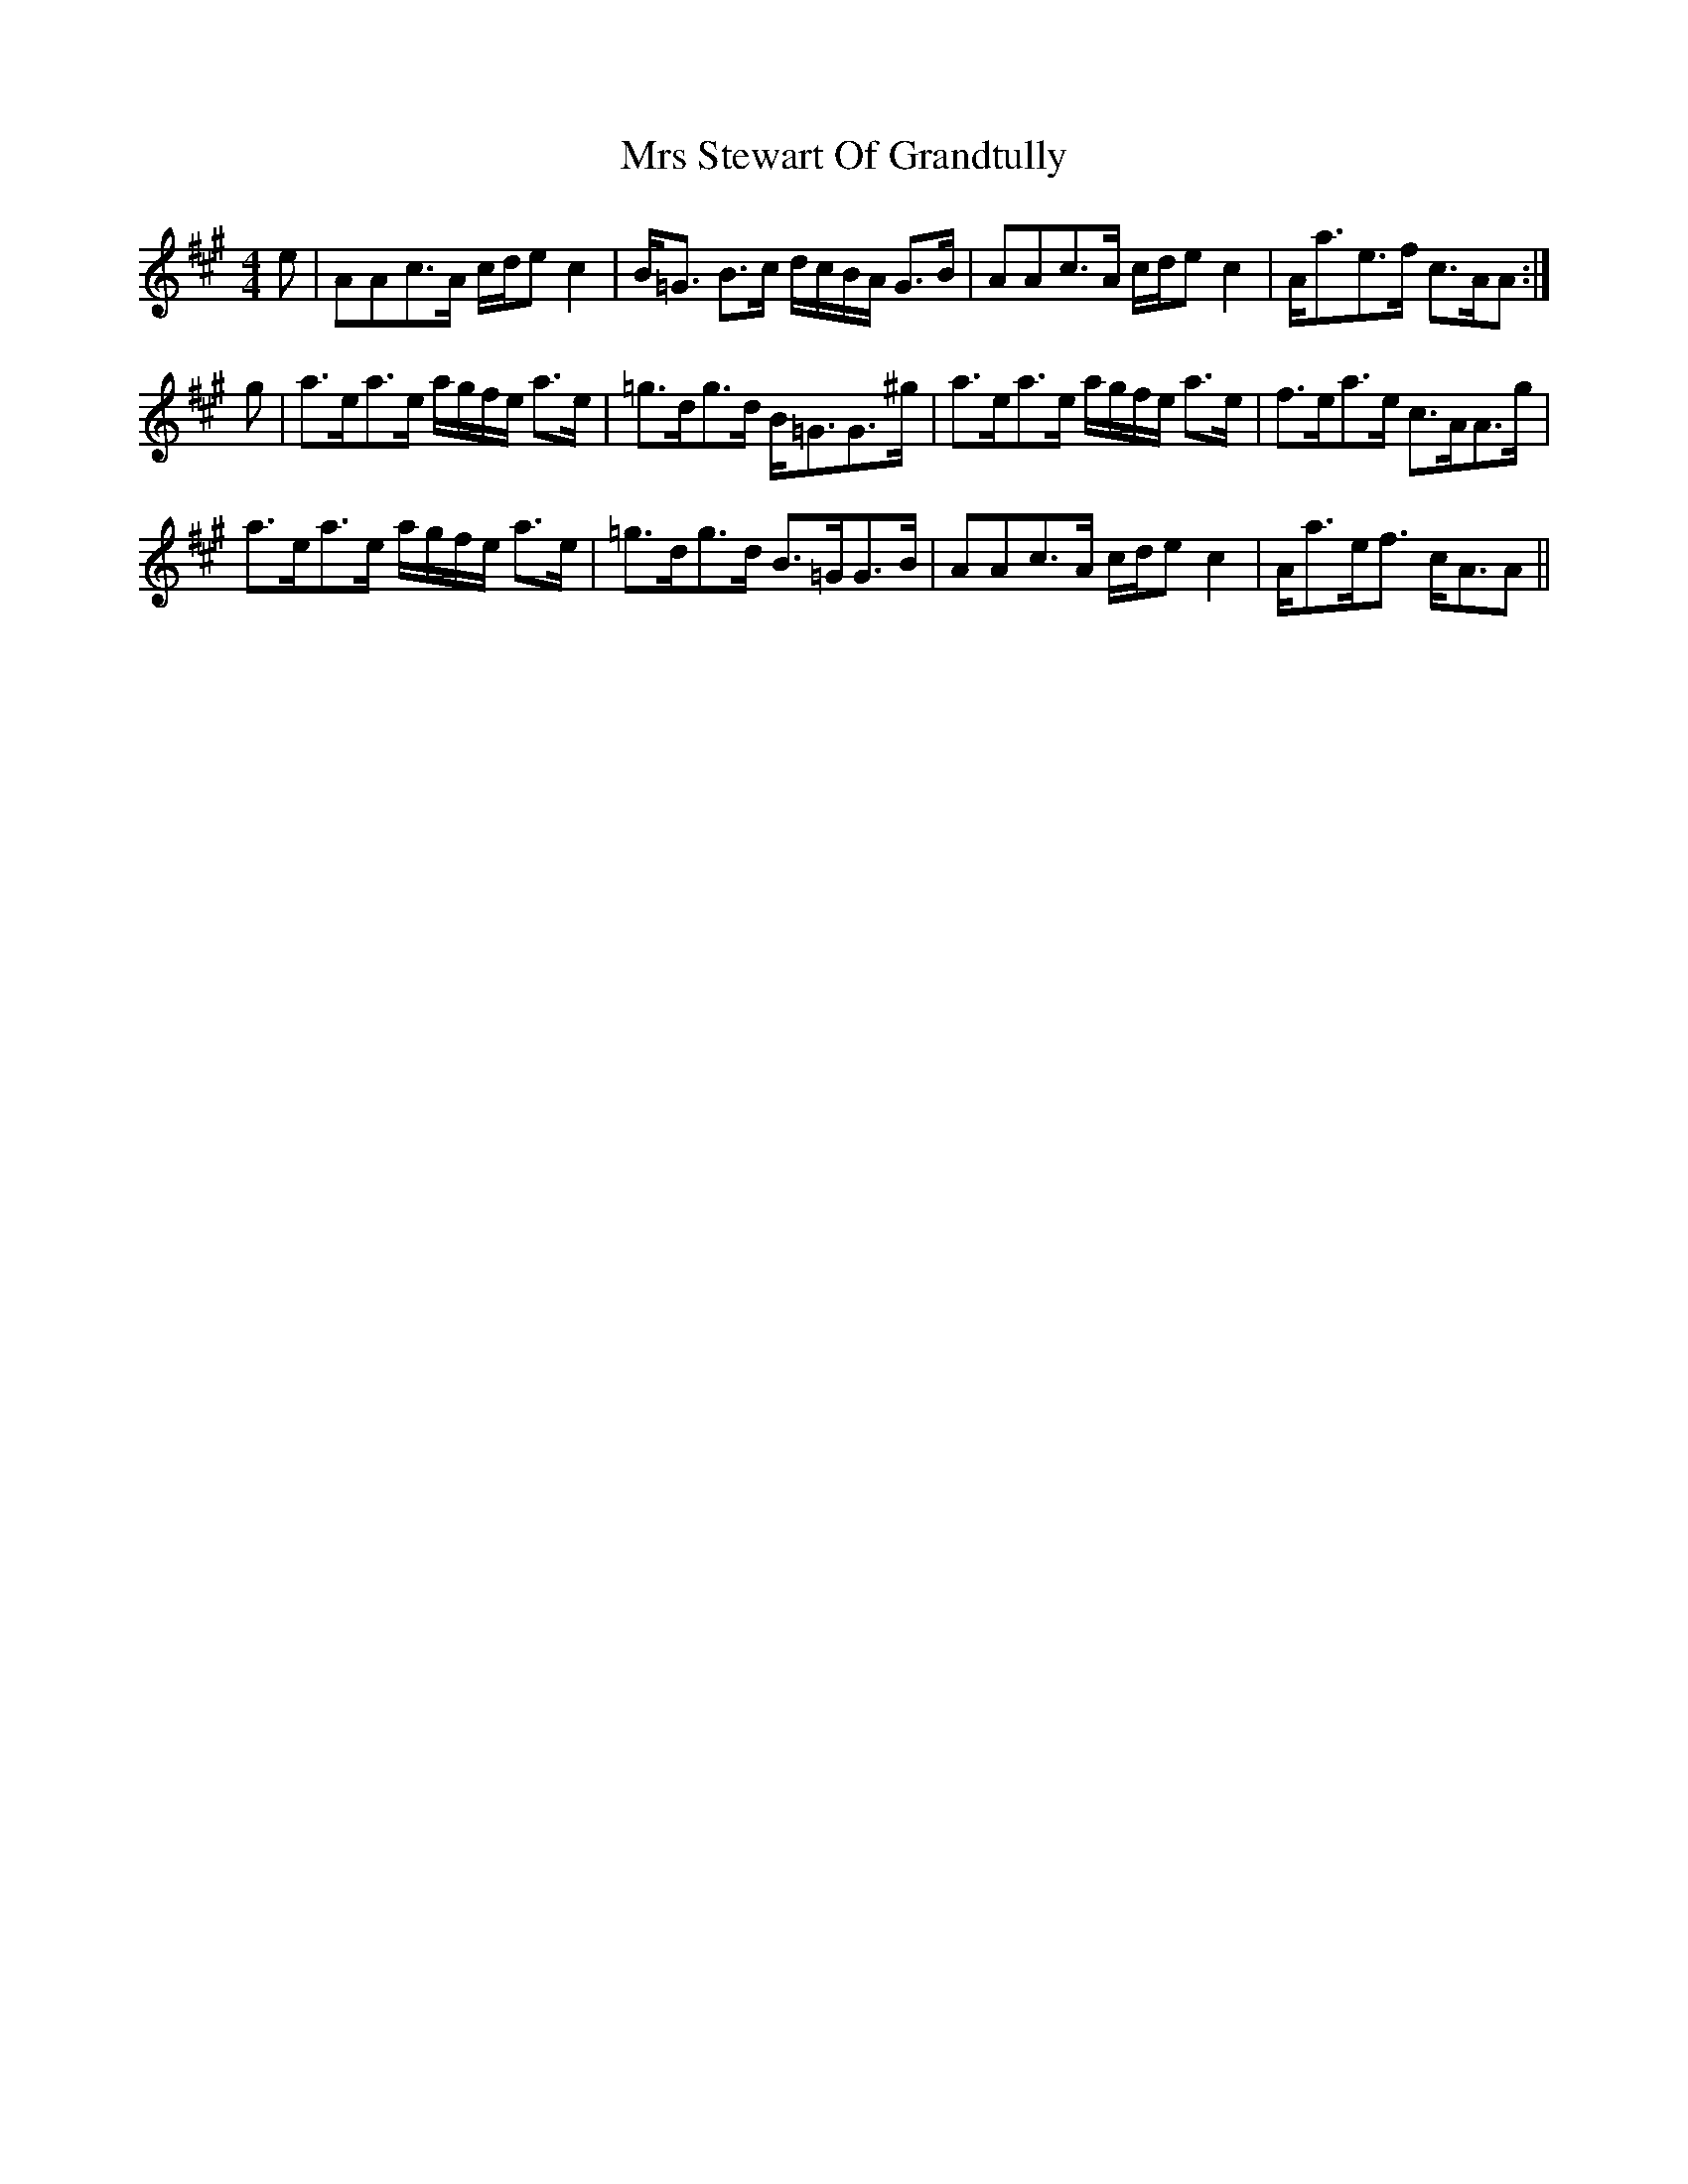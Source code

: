 X: 28184
T: Mrs Stewart Of Grandtully
R: strathspey
M: 4/4
K: Amajor
e|AAc>A c/d/e c2|B<=G B>c d/c/B/A/ G>B|AAc>A c/d/e c2|A<ae>f c>AA:|
g|a>ea>e a/g/f/e/ a>e|=g>dg>d B<=GG>^g|a>ea>e a/g/f/e/ a>e|f>ea>e c>AA>g|
a>ea>e a/g/f/e/ a>e|=g>dg>d B>=GG>B|AAc>A c/d/e c2|A<ae<f c<AA||

